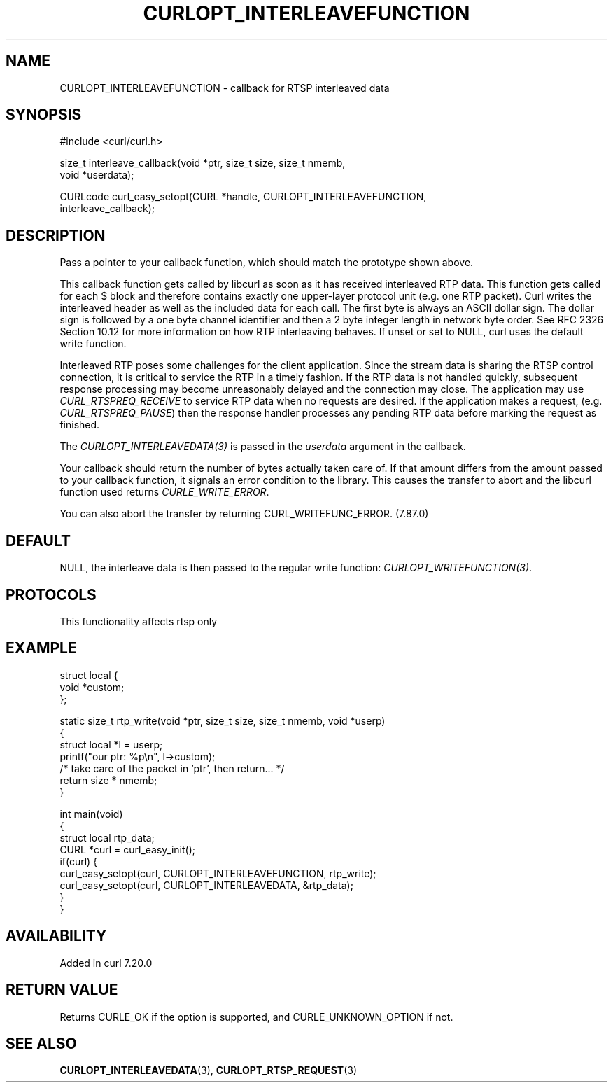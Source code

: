 .\" generated by cd2nroff 0.1 from CURLOPT_INTERLEAVEFUNCTION.md
.TH CURLOPT_INTERLEAVEFUNCTION 3 "2025-01-06" libcurl
.SH NAME
CURLOPT_INTERLEAVEFUNCTION \- callback for RTSP interleaved data
.SH SYNOPSIS
.nf
#include <curl/curl.h>

size_t interleave_callback(void *ptr, size_t size, size_t nmemb,
                           void *userdata);

CURLcode curl_easy_setopt(CURL *handle, CURLOPT_INTERLEAVEFUNCTION,
                          interleave_callback);
.fi
.SH DESCRIPTION
Pass a pointer to your callback function, which should match the prototype
shown above.

This callback function gets called by libcurl as soon as it has received
interleaved RTP data. This function gets called for each $ block and therefore
contains exactly one upper\-layer protocol unit (e.g. one RTP packet). Curl
writes the interleaved header as well as the included data for each call. The
first byte is always an ASCII dollar sign. The dollar sign is followed by a
one byte channel identifier and then a 2 byte integer length in network byte
order. See RFC 2326 Section 10.12 for more information on how RTP interleaving
behaves. If unset or set to NULL, curl uses the default write function.

Interleaved RTP poses some challenges for the client application. Since the
stream data is sharing the RTSP control connection, it is critical to service
the RTP in a timely fashion. If the RTP data is not handled quickly,
subsequent response processing may become unreasonably delayed and the
connection may close. The application may use \fICURL_RTSPREQ_RECEIVE\fP to
service RTP data when no requests are desired. If the application makes a
request, (e.g. \fICURL_RTSPREQ_PAUSE\fP) then the response handler processes
any pending RTP data before marking the request as finished.

The \fICURLOPT_INTERLEAVEDATA(3)\fP is passed in the \fIuserdata\fP argument in
the callback.

Your callback should return the number of bytes actually taken care of. If
that amount differs from the amount passed to your callback function, it
signals an error condition to the library. This causes the transfer to abort
and the libcurl function used returns \fICURLE_WRITE_ERROR\fP.

You can also abort the transfer by returning CURL_WRITEFUNC_ERROR. (7.87.0)
.SH DEFAULT
NULL, the interleave data is then passed to the regular write function:
\fICURLOPT_WRITEFUNCTION(3)\fP.
.SH PROTOCOLS
This functionality affects rtsp only
.SH EXAMPLE
.nf
struct local {
  void *custom;
};

static size_t rtp_write(void *ptr, size_t size, size_t nmemb, void *userp)
{
  struct local *l = userp;
  printf("our ptr: %p\\n", l->custom);
  /* take care of the packet in 'ptr', then return... */
  return size * nmemb;
}

int main(void)
{
  struct local rtp_data;
  CURL *curl = curl_easy_init();
  if(curl) {
    curl_easy_setopt(curl, CURLOPT_INTERLEAVEFUNCTION, rtp_write);
    curl_easy_setopt(curl, CURLOPT_INTERLEAVEDATA, &rtp_data);
  }
}
.fi
.SH AVAILABILITY
Added in curl 7.20.0
.SH RETURN VALUE
Returns CURLE_OK if the option is supported, and CURLE_UNKNOWN_OPTION if not.
.SH SEE ALSO
.BR CURLOPT_INTERLEAVEDATA (3),
.BR CURLOPT_RTSP_REQUEST (3)

